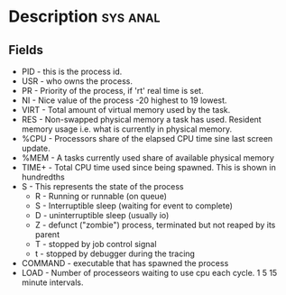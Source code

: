 



* Description 							   :sys:anal:
  
** Fields
+ PID - this is the process id. 
+ USR - who owns the process.
+ PR  - Priority of the process, if 'rt' real time is set.
+ NI  - Nice value of the process -20 highest to 19 lowest.
+ VIRT - Total amount of virtual memory used by the task.
+ RES - Non-swapped physical memory a task has used. Resident memory usage i.e. what is currently in physical memory.
+ %CPU - Processors share of the elapsed CPU time sine last screen update.
+ %MEM - A tasks currently used share of available physical memory
+ TIME+ - Total CPU time used since being spawned. This is shown in hundredths
+ S   - This represents the state of the process
      - R - Running or runnable (on queue)
      - S - Interruptible sleep (waiting for event to complete)
      - D - uninterruptible sleep (usually io)
      - Z - defunct ("zombie") process, terminated but not reaped by its parent
      - T - stopped by job control signal
      - t - stopped by debugger during the tracing
+ COMMAND - executable that has spawned the process
+ LOAD - Number of processeors waiting to use cpu each cycle. 1 5 15 minute intervals.
